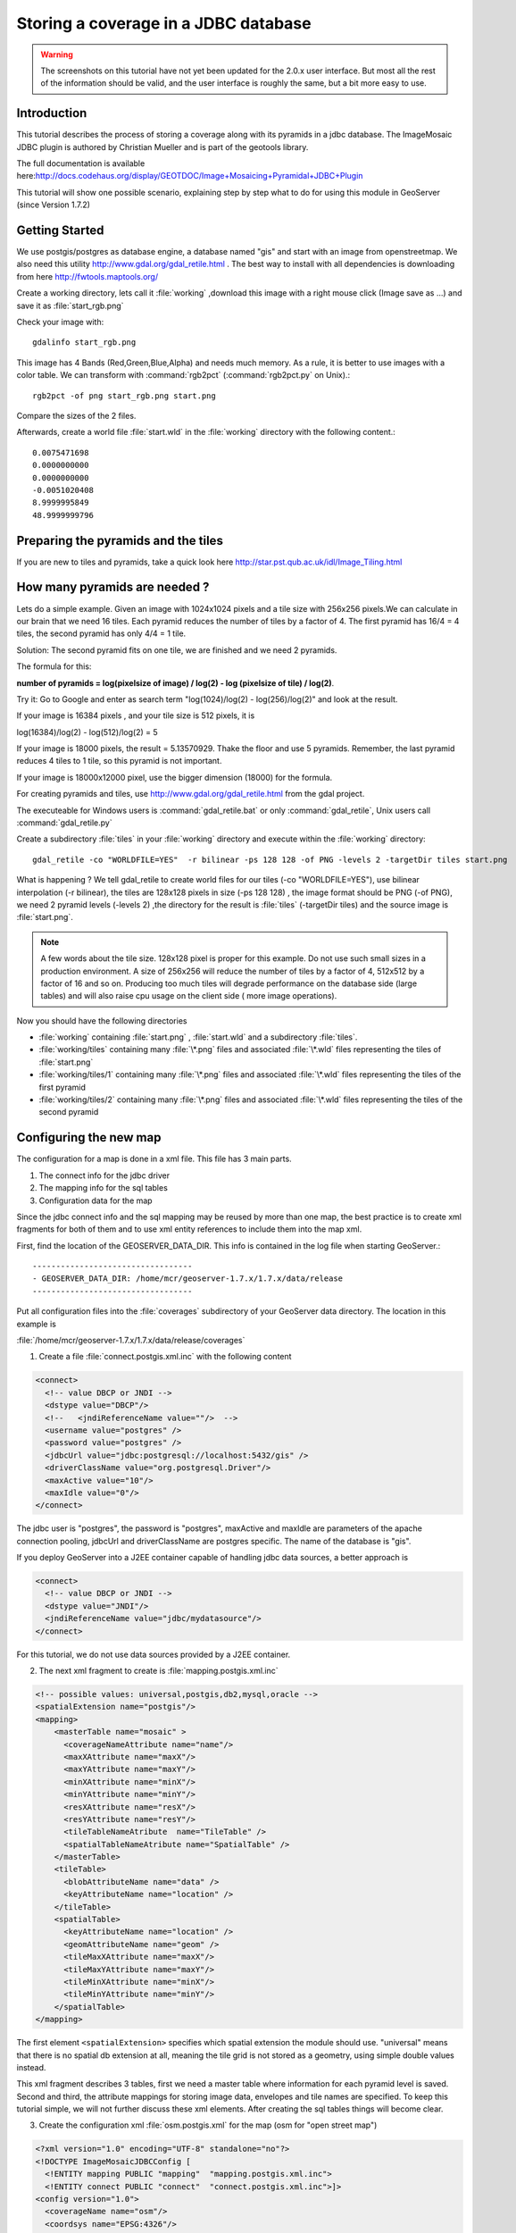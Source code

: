 ..  _imagemosaic-jdbc_tutorial:

Storing a coverage in a JDBC database
=====================================

.. warning:: The screenshots on this tutorial have not yet been updated for the 2.0.x user interface.  But most all the rest of the information should be valid, and the user interface is roughly the same, but a bit more easy to use.

Introduction
------------

This tutorial describes the process of storing a coverage along with its pyramids in a jdbc database. The ImageMosaic JDBC plugin is authored by Christian Mueller and is part of the geotools library.

The full documentation is available here:`<http://docs.codehaus.org/display/GEOTDOC/Image+Mosaicing+Pyramidal+JDBC+Plugin>`_

This tutorial will show one possible scenario, explaining step by step what to do for using this module in GeoServer (since Version 1.7.2)

Getting Started
---------------

We use postgis/postgres as database engine, a database named "gis" and start with an image from openstreetmap. We also need this utility  `<http://www.gdal.org/gdal_retile.html>`_ . The best way to install with all dependencies is downloading from here `<http://fwtools.maptools.org/>`_ 

.. image:: start.png


Create a working directory, lets call it :file:`working` ,download this image with a right mouse click (Image save as ...) and save it as :file:`start_rgb.png`

Check your image with::
  
  gdalinfo start_rgb.png


This image has 4 Bands (Red,Green,Blue,Alpha) and needs much memory. As a rule, it is better to use images with a color table. We can transform with :command:`rgb2pct` (:command:`rgb2pct.py` on Unix).::

  rgb2pct -of png start_rgb.png start.png

Compare the sizes of the 2 files.

Afterwards, create a world file :file:`start.wld` in the :file:`working` directory with the following content.::

  0.0075471698
  0.0000000000
  0.0000000000
  -0.0051020408
  8.9999995849
  48.9999999796

Preparing the pyramids and the tiles
------------------------------------

If you are new to tiles and pyramids, take a quick look here `<http://star.pst.qub.ac.uk/idl/Image_Tiling.html>`_

How many pyramids are needed ?
------------------------------

Lets do a simple example. Given an image with 1024x1024 pixels and a tile size with 256x256 pixels.We can calculate in our brain that we need 16 tiles. Each pyramid reduces the number of tiles by a factor of 4. The first pyramid has 16/4 = 4 tiles, the second pyramid has only 4/4 = 1 tile.

Solution: The second pyramid fits on one tile, we are finished and we need 2 pyramids.

The formula for this:

**number of pyramids = log(pixelsize of image) / log(2) - log (pixelsize of tile) / log(2)**.

Try it: Go to Google and enter as search term "log(1024)/log(2) - log(256)/log(2)" and look at the result.

If your image is 16384 pixels , and your tile size is 512 pixels, it is

log(16384)/log(2) - log(512)/log(2) = 5

If your image is 18000 pixels, the result = 5.13570929. Thake the floor and use 5 pyramids. Remember, the last pyramid reduces 4 tiles to 1 tile, so this pyramid is not important.

If your image is 18000x12000 pixel, use the bigger dimension (18000) for the formula.


For creating pyramids and tiles, use `<http://www.gdal.org/gdal_retile.html>`_ from the gdal project.

The executeable for Windows users is :command:`gdal_retile.bat` or only :command:`gdal_retile`, Unix users call :command:`gdal_retile.py`

Create a subdirectory :file:`tiles` in your :file:`working` directory and execute within the :file:`working` directory::

  gdal_retile -co "WORLDFILE=YES"  -r bilinear -ps 128 128 -of PNG -levels 2 -targetDir tiles start.png

What is happening ? We tell gdal_retile to create world files for our tiles (-co "WORLDFILE=YES"), use bilinear interpolation (-r bilinear), the tiles are 128x128 pixels in size (-ps 128 128) , the image format should be PNG (-of PNG), we need 2 pyramid levels (-levels 2) ,the directory for the result is :file:`tiles` (-targetDir tiles) and the source image is :file:`start.png`.

.. note::

  A few words about the tile size. 128x128 pixel is proper for this example. Do not use such small sizes in a production environment. A size of 256x256 will reduce the number of tiles by a factor of 4, 512x512 by a factor of 16 and so on. Producing too much tiles will degrade performance on the database side (large tables) and will also raise cpu usage on the client side ( more image operations).

Now you should have the following directories

*	:file:`working` containing :file:`start.png` , :file:`start.wld` and a subdirectory :file:`tiles`.
*	:file:`working/tiles` containing many :file:`\*.png` files and associated :file:`\*.wld` files representing the tiles of :file:`start.png`
*	:file:`working/tiles/1` containing many :file:`\*.png` files and associated :file:`\*.wld` files representing the tiles of the first pyramid
*	:file:`working/tiles/2` containing many :file:`\*.png` files and associated :file:`\*.wld` files representing the tiles of the second pyramid 

Configuring the new map
-----------------------

The configuration for a map is done in a xml file. This file has 3 main parts.

#.	The connect info for the jdbc driver
#.	The mapping info for the sql tables
#.	Configuration data for the map

Since the jdbc connect info and the sql mapping may be reused by more than one map, the best practice is to create xml fragments for both of them and to use xml entity references to include them into the map xml.

First, find the location of the GEOSERVER_DATA_DIR. This info is contained in the log file when starting GeoServer.::

  ----------------------------------
  - GEOSERVER_DATA_DIR: /home/mcr/geoserver-1.7.x/1.7.x/data/release
  ----------------------------------


Put all configuration files into the :file:`coverages` subdirectory of your GeoServer data directory. The location in this example is 

:file:`/home/mcr/geoserver-1.7.x/1.7.x/data/release/coverages`

1) Create a file :file:`connect.postgis.xml.inc` with the following content

.. code-block:: xml 
   
    <connect>
      <!-- value DBCP or JNDI -->
      <dstype value="DBCP"/>
      <!--   <jndiReferenceName value=""/>  -->
      <username value="postgres" />
      <password value="postgres" />
      <jdbcUrl value="jdbc:postgresql://localhost:5432/gis" />
      <driverClassName value="org.postgresql.Driver"/>
      <maxActive value="10"/>
      <maxIdle value="0"/>
    </connect>
 
The jdbc user is "postgres", the password is "postgres", maxActive and maxIdle are parameters of the apache connection pooling, jdbcUrl and driverClassName are postgres specific. The name of the database is "gis".

If you deploy GeoServer into a J2EE container capable of handling jdbc data sources, a better approach is

.. code-block:: xml 
   
  <connect>
    <!-- value DBCP or JNDI -->
    <dstype value="JNDI"/>
    <jndiReferenceName value="jdbc/mydatasource"/>        
  </connect> 

For this tutorial, we do not use data sources provided by a J2EE container.

2) The next xml fragment to create is :file:`mapping.postgis.xml.inc`

.. code-block:: xml 

  <!-- possible values: universal,postgis,db2,mysql,oracle -->
  <spatialExtension name="postgis"/>
  <mapping>
      <masterTable name="mosaic" >
	<coverageNameAttribute name="name"/>
	<maxXAttribute name="maxX"/>
	<maxYAttribute name="maxY"/>
	<minXAttribute name="minX"/>
	<minYAttribute name="minY"/>
	<resXAttribute name="resX"/>
	<resYAttribute name="resY"/>
	<tileTableNameAtribute  name="TileTable" />
	<spatialTableNameAtribute name="SpatialTable" />
      </masterTable>
      <tileTable>
	<blobAttributeName name="data" />
	<keyAttributeName name="location" />
      </tileTable>
      <spatialTable>
	<keyAttributeName name="location" />
	<geomAttributeName name="geom" />
	<tileMaxXAttribute name="maxX"/>
	<tileMaxYAttribute name="maxY"/>
	<tileMinXAttribute name="minX"/>
	<tileMinYAttribute name="minY"/>
      </spatialTable>
  </mapping>
 
The first element ``<spatialExtension>`` specifies which spatial extension the module should use. "universal" means that there is no spatial db extension at all, meaning the tile grid is not stored as a geometry, using simple double values instead.

This xml fragment describes 3 tables, first we need a master table where information for each pyramid level is saved. Second and third, the attribute mappings for storing image data, envelopes and tile names are specified. To keep this tutorial simple, we will not further discuss these xml elements. After creating the sql tables things will become clear.

3) Create the configuration xml :file:`osm.postgis.xml` for the map (osm for "open street map") 

.. code-block:: xml 

  <?xml version="1.0" encoding="UTF-8" standalone="no"?>
  <!DOCTYPE ImageMosaicJDBCConfig [
    <!ENTITY mapping PUBLIC "mapping"  "mapping.postgis.xml.inc">
    <!ENTITY connect PUBLIC "connect"  "connect.postgis.xml.inc">]>
  <config version="1.0">
    <coverageName name="osm"/>
    <coordsys name="EPSG:4326"/>
    <!-- interpolation 1 = nearest neighbour, 2 = bilinear, 3 = bicubic -->
    <scaleop  interpolation="1"/>
    <verify cardinality="false"/>
    &mapping;
    &connect;
  </config>

This is the final xml configuration file, including our mapping and connect xml fragment. The coverage name is "osm", CRS is EPSG:4326. ``<verify cardinality="false">`` means no check if the number of tiles equals the number of rectangles stored in the db. (could be time consuming in case of large tile sets).

This configuration is the hard stuff, now, life becomes easier :-)

Using the java ddl generation utility
-------------------------------------


The full documentation is here: `<http://docs.codehaus.org/display/GEOTDOC/Using+the+java+ddl+generation+utility>`_

To create the proper sql tables, we can use the java ddl generation utility. This utility is included in the :file:`gt-imagemosaic-jdbc-{version}.jar`. Assure that this jar file is in your :file:`WEB-INF/lib` directory of your GeoServer installation.

Change to your :file:`working` directory and do a first test::
  
  java -jar <your_geoserver_install_dir>/webapps/geoserver/WEB-INF/lib/gt-imagemosaic-jdbc-{version}.jar

The reply should be::

  Missing cmd import | ddl

 
Create a subdirectory :file:`sqlscripts` in your :file:`working` directory. Within the :file:`working` directory, execute::

 java -jar <your_geoserver_install_dir>/webapps/geoserver/WEB-INF/lib/gt-imagemosaic-jdbc-{version}.jar ddl -config <your geoserver data dir >/coverages/osm.postgis.xml -spatialTNPrefix tileosm -pyramids 2 -statementDelim ";" -srs 4326 -targetDir sqlscripts
 
Explanation of parameters

.. list-table::
  :widths: 20 80

  * - **parameter** 
    - **description**
  * - ddl 
    - create ddl statements
  * - -config
    - the file name of our :file:`osm.postgis.xml` file
  * - -pyramids
    - number of pyramids we want
  * - -statementDelim
    - The SQL statement delimiter to use
  * - -srs 
    - The db spatial reference identifier when using a spatial extension
  * - -targetDir
    - output directory for the scripts
  * - -spatialTNPrefix
    - A prefix for tablenames to be created.

In the directory :file:`working/sqlscripts` you will find the following files after execution:

:file:`createmeta.sql`  :file:`dropmeta.sql` :file:`add_osm.sql` :file:`remove_osm.sql`

.. note::

  *IMPORTANT:*

  Look into the files :file:`createmeta.sql` and :file:`add_osm.sql` and compare them with the content of :file:`mapping.postgis.xml.inc`. If you understand this relationship, you understand the mapping.

The generated scripts are only templates, it is up to you to modify them for better performance or other reasons. But do not break the relationship to the xml mapping fragment.

Executing the DDL scripts
-------------------------

For user "postgres", databae "gis", execute in the following order::

  psql -U postgres -d gis  -f createmeta.sql
  psql -U postgres -d gis  -f add_osm.sql

To clean your database, you can execute :file:`remove_osm.sql` and :file:`dropmeta.sql` after finishing the tutorial.

Importing the image data
------------------------


The full documentation is here: `<http://docs.codehaus.org/display/GEOTDOC/Using+the+java+import+utility>`_

First, the jdbc jar file has to be in the :file:`lib/ext` directory of your java runtime. In my case I had to copy :file:`postgresql-8.1-407.jdbc3.jar`.

Change to the :file:`working` directory and execute::

  java -jar <your_geoserver_install_dir>/webapps/geoserver/WEB-INF/lib/gt-imagemosaic-jdbc-{version}.jar import  -config <your geoserver data dir>/coverages/osm.postgis.xml -spatialTNPrefix tileosm -tileTNPrefix tileosm -dir tiles -ext png

This statement imports your tiles including all pyramids into your database.


Configuring GeoServer
---------------------


Start GeoServer and log in.Under :menuselection:`Config --> WCS --> CoveragePlugins` you should see 

.. image:: snapshot1.png


If there is no line starting with "ImageMosaicJDBC", the :file:`gt-imagemosiac-jdbc-{version}.jar` file is not in your :file:`WEB-INF/lib` folder.
Go to :menuselection:`Config-->Data-->CoverageStores-->New` and fill in the formular

.. image:: snapshot2.png

Press :guilabel:`New` and fill in the formular

.. image:: snapshot3.png

Press :guilabel:`Submit`.

Press :guilabel:`Apply`, then :guilabel:`Save` to save your changes.

Next select :menuselection:`Config-->Data-->Coverages-->New` and select "osm".

.. image:: snapshot4.png

Press :guilabel:`New` and you will enter the Coverage Editor. Press :guilabel:`Submit`, :guilabel:`Apply` and :guilabel:`Save`.

Under :menuselection:`Welcome-->Demo-->Map Preview` you will find a new layer "topp:osm". Select it and see the results 

.. image:: snapshot5.png

If you think the image is stretched, you are right. The reason is that the original image is georeferenced with EPSG:900913, but there is no support for this CRS in postigs (at the time of this writing). So I used EPSG:4326. For the purpose of this tutorial, this is ok.


Conclusion
----------

There are a lot of other configuration possibilities for specific databases. This tutorial shows a quick cookbook to demonstrate some of the features of this module. Follow the links to the full documentation to dig deeper, especially if you are concerned about performance and database design.

If there is something which is missing, proposals are welcome.
